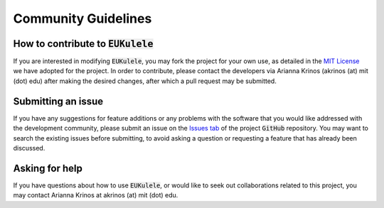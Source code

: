 Community Guidelines 
====================================

How to contribute to :code:`EUKulele`
-------------------------------------

If you are interested in modifying :code:`EUKulele`, you may fork the project for your own use, as detailed in the `MIT License
<https://github.com/AlexanderLabWHOI/EUKulele/blob/master/LICENSE>`_ we have adopted for the project. In order to contribute, please contact the developers via Arianna Krinos (akrinos (at) mit (dot) edu) after making the desired changes, after which a pull request may be submitted. 

Submitting an issue
-------------------

If you have any suggestions for feature additions or any problems with the software that you would like addressed with the development community, please submit an issue on the `Issues tab
<https://github.com/AlexanderLabWHOI/EUKulele/issues>`_ of the project :code:`GitHub` repository. You may want to search the existing issues before submitting, to avoid asking a question or requesting a feature that has already been discussed.

Asking for help
---------------

If you have questions about how to use :code:`EUKulele`, or would like to seek out collaborations related to this project, you may contact Arianna Krinos at akrinos (at) mit (dot) edu. 
